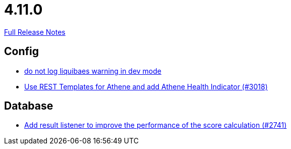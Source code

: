 // SPDX-FileCopyrightText: 2023 Artemis Changelog Contributors
//
// SPDX-License-Identifier: CC-BY-SA-4.0

= 4.11.0

link:https://github.com/ls1intum/Artemis/releases/tag/4.11.0[Full Release Notes]

== Config

* link:https://www.github.com/ls1intum/Artemis/commit/12efcd5ab974510a5c5ec48045a024054e3b9755[do not log liquibaes warning in dev mode]
* link:https://www.github.com/ls1intum/Artemis/commit/31cd72ba0f767eac118f533d5026aabb72b2fe87[Use REST Templates for Athene and add Athene Health Indicator (#3018)]


== Database

* link:https://www.github.com/ls1intum/Artemis/commit/d8369b199b94e504ffbd320f97de2a65bb31e9e9[Add result listener to improve the performance of the score calculation (#2741)]


